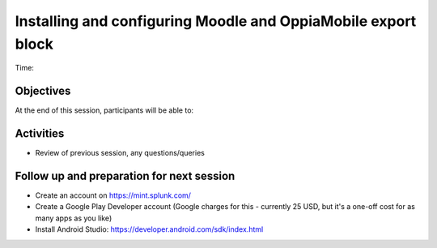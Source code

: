 Installing and configuring Moodle and OppiaMobile export block
================================================================

Time: 

Objectives
-------------

At the end of this session, participants will be able to:



Activities
-------------

* Review of previous session, any questions/queries

Follow up and preparation for next session
-------------------------------------------------------

* Create an account on https://mint.splunk.com/
* Create a Google Play Developer account (Google charges for this - currently 25 USD, but it's a one-off cost for as many apps as you like)
* Install Android Studio: https://developer.android.com/sdk/index.html
